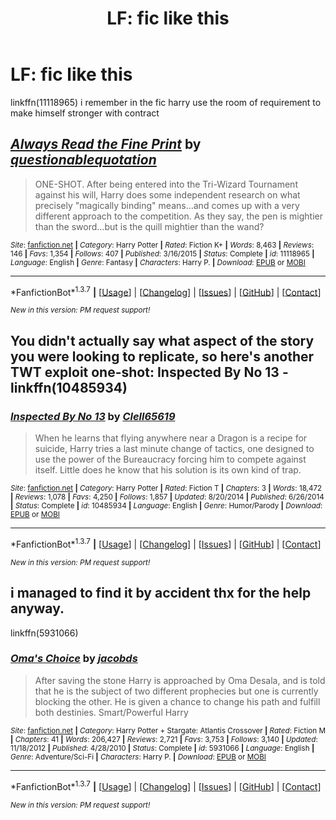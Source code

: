 #+TITLE: LF: fic like this

* LF: fic like this
:PROPERTIES:
:Author: Archimand
:Score: 5
:DateUnix: 1459554961.0
:DateShort: 2016-Apr-02
:FlairText: Request
:END:
linkffn(11118965) i remember in the fic harry use the room of requirement to make himself stronger with contract


** [[http://www.fanfiction.net/s/11118965/1/][*/Always Read the Fine Print/*]] by [[https://www.fanfiction.net/u/5729966/questionablequotation][/questionablequotation/]]

#+begin_quote
  ONE-SHOT. After being entered into the Tri-Wizard Tournament against his will, Harry does some independent research on what precisely "magically binding" means...and comes up with a very different approach to the competition. As they say, the pen is mightier than the sword...but is the quill mightier than the wand?
#+end_quote

^{/Site/: [[http://www.fanfiction.net/][fanfiction.net]] *|* /Category/: Harry Potter *|* /Rated/: Fiction K+ *|* /Words/: 8,463 *|* /Reviews/: 146 *|* /Favs/: 1,354 *|* /Follows/: 407 *|* /Published/: 3/16/2015 *|* /Status/: Complete *|* /id/: 11118965 *|* /Language/: English *|* /Genre/: Fantasy *|* /Characters/: Harry P. *|* /Download/: [[http://www.p0ody-files.com/ff_to_ebook/ffn-bot/index.php?id=11118965&source=ff&filetype=epub][EPUB]] or [[http://www.p0ody-files.com/ff_to_ebook/ffn-bot/index.php?id=11118965&source=ff&filetype=mobi][MOBI]]}

--------------

*FanfictionBot*^{1.3.7} *|* [[[https://github.com/tusing/reddit-ffn-bot/wiki/Usage][Usage]]] | [[[https://github.com/tusing/reddit-ffn-bot/wiki/Changelog][Changelog]]] | [[[https://github.com/tusing/reddit-ffn-bot/issues/][Issues]]] | [[[https://github.com/tusing/reddit-ffn-bot/][GitHub]]] | [[[https://www.reddit.com/message/compose?to=%2Fu%2Ftusing][Contact]]]

^{/New in this version: PM request support!/}
:PROPERTIES:
:Author: FanfictionBot
:Score: 2
:DateUnix: 1459555018.0
:DateShort: 2016-Apr-02
:END:


** You didn't actually say what aspect of the story you were looking to replicate, so here's another TWT exploit one-shot: Inspected By No 13 - linkffn(10485934)
:PROPERTIES:
:Author: munin295
:Score: 2
:DateUnix: 1459557361.0
:DateShort: 2016-Apr-02
:END:

*** [[http://www.fanfiction.net/s/10485934/1/][*/Inspected By No 13/*]] by [[https://www.fanfiction.net/u/1298529/Clell65619][/Clell65619/]]

#+begin_quote
  When he learns that flying anywhere near a Dragon is a recipe for suicide, Harry tries a last minute change of tactics, one designed to use the power of the Bureaucracy forcing him to compete against itself. Little does he know that his solution is its own kind of trap.
#+end_quote

^{/Site/: [[http://www.fanfiction.net/][fanfiction.net]] *|* /Category/: Harry Potter *|* /Rated/: Fiction T *|* /Chapters/: 3 *|* /Words/: 18,472 *|* /Reviews/: 1,078 *|* /Favs/: 4,250 *|* /Follows/: 1,857 *|* /Updated/: 8/20/2014 *|* /Published/: 6/26/2014 *|* /Status/: Complete *|* /id/: 10485934 *|* /Language/: English *|* /Genre/: Humor/Parody *|* /Download/: [[http://www.p0ody-files.com/ff_to_ebook/ffn-bot/index.php?id=10485934&source=ff&filetype=epub][EPUB]] or [[http://www.p0ody-files.com/ff_to_ebook/ffn-bot/index.php?id=10485934&source=ff&filetype=mobi][MOBI]]}

--------------

*FanfictionBot*^{1.3.7} *|* [[[https://github.com/tusing/reddit-ffn-bot/wiki/Usage][Usage]]] | [[[https://github.com/tusing/reddit-ffn-bot/wiki/Changelog][Changelog]]] | [[[https://github.com/tusing/reddit-ffn-bot/issues/][Issues]]] | [[[https://github.com/tusing/reddit-ffn-bot/][GitHub]]] | [[[https://www.reddit.com/message/compose?to=%2Fu%2Ftusing][Contact]]]

^{/New in this version: PM request support!/}
:PROPERTIES:
:Author: FanfictionBot
:Score: 1
:DateUnix: 1459557417.0
:DateShort: 2016-Apr-02
:END:


** i managed to find it by accident thx for the help anyway.

linkffn(5931066)
:PROPERTIES:
:Author: Archimand
:Score: 1
:DateUnix: 1459558041.0
:DateShort: 2016-Apr-02
:END:

*** [[http://www.fanfiction.net/s/5931066/1/][*/Oma's Choice/*]] by [[https://www.fanfiction.net/u/2135199/jacobds][/jacobds/]]

#+begin_quote
  After saving the stone Harry is approached by Oma Desala, and is told that he is the subject of two different prophecies but one is currently blocking the other. He is given a chance to change his path and fulfill both destinies. Smart/Powerful Harry
#+end_quote

^{/Site/: [[http://www.fanfiction.net/][fanfiction.net]] *|* /Category/: Harry Potter + Stargate: Atlantis Crossover *|* /Rated/: Fiction M *|* /Chapters/: 41 *|* /Words/: 206,427 *|* /Reviews/: 2,721 *|* /Favs/: 3,753 *|* /Follows/: 3,140 *|* /Updated/: 11/18/2012 *|* /Published/: 4/28/2010 *|* /Status/: Complete *|* /id/: 5931066 *|* /Language/: English *|* /Genre/: Adventure/Sci-Fi *|* /Characters/: Harry P. *|* /Download/: [[http://www.p0ody-files.com/ff_to_ebook/ffn-bot/index.php?id=5931066&source=ff&filetype=epub][EPUB]] or [[http://www.p0ody-files.com/ff_to_ebook/ffn-bot/index.php?id=5931066&source=ff&filetype=mobi][MOBI]]}

--------------

*FanfictionBot*^{1.3.7} *|* [[[https://github.com/tusing/reddit-ffn-bot/wiki/Usage][Usage]]] | [[[https://github.com/tusing/reddit-ffn-bot/wiki/Changelog][Changelog]]] | [[[https://github.com/tusing/reddit-ffn-bot/issues/][Issues]]] | [[[https://github.com/tusing/reddit-ffn-bot/][GitHub]]] | [[[https://www.reddit.com/message/compose?to=%2Fu%2Ftusing][Contact]]]

^{/New in this version: PM request support!/}
:PROPERTIES:
:Author: FanfictionBot
:Score: 1
:DateUnix: 1459558096.0
:DateShort: 2016-Apr-02
:END:
